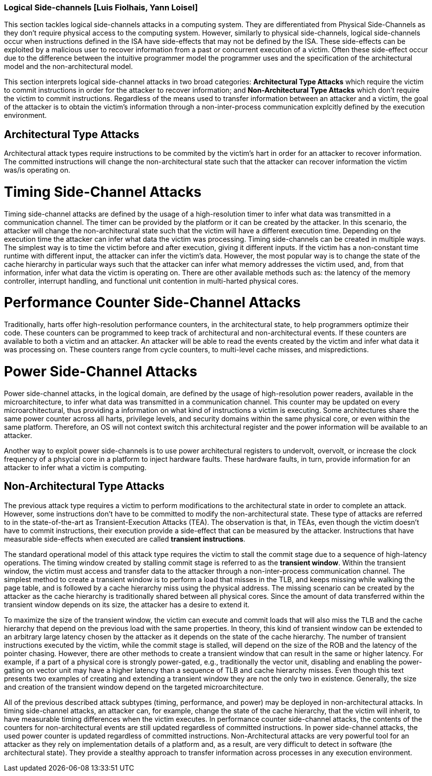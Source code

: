 [[chapter_2_section_2d]]

=== Logical Side-channels [Luis Fiolhais, Yann Loisel]

This section tackles logical side-channels attacks in a computing system. They
are differentiated from Physical Side-Channels as they don’t require physical
access to the computing system. However, similarly to physical side-channels,
logical side-channels occur when instructions defined in the ISA have
side-effects that may not be defined by the ISA. These side-effects
can be exploited by a malicious user to recover information from a past or
concurrent execution of a victim. Often these side-effect occur due to the
difference between the intuitive programmer model the programmer uses and the
specification of the architectural model and the non-architectural model.

This section interprets logical side-channel attacks in two broad categories:
*Architectural Type Attacks* which require the victim to commit instructions
in order for the attacker to recover information; and *Non-Architectural Type
Attacks* which don't require the victim to commit instructions. Regardless of
the means used to transfer information between an attacker and a victim, the
goal of the attacker is to obtain the victim's information through a
non-inter-process communication explcitly defined by the execution
environment.

== Architectural Type Attacks
Architectural attack types require instructions to be commited by the victim's
hart in order for an attacker to recover information. The committed instructions
will change the non-architectural state such that the attacker can recover
information the victim was/is operating on.

= Timing Side-Channel Attacks
Timing side-channel attacks are defined by the usage of a high-resolution timer
to infer what data was transmitted in a communication channel. The timer
can be provided by the platform or it can be created by the attacker. In this
scenario, the attacker will change the non-architectural state such that the
victim will have a different execution time. Depending on the execution time
the attacker can infer what data the victim was processing. Timing
side-channels can be created in multiple ways. The simplest way is to time
the victim before and after execution, giving it different inputs. If the
victim has a non-constant time runtime with different input, the attacker can
infer the victim's data. However, the most popular way is to change the state
of the cache hierarchy in particular ways such that the attacker can infer what
memory addresses the victim used, and, from that information, infer what data
the victim is operating on. There are other available methods such as: the
latency of the memory controller, interrupt handling, and functional unit
contention in multi-harted physical cores.

= Performance Counter Side-Channel Attacks
Traditionally, harts offer high-resolution performance counters, in the
architectural state, to help programmers optimize their code. These counters
can be programmed to keep track of architectural and non-architectural events.
If these counters are available to both a victim and an attacker. An attacker
will be able to read the events created by the victim and infer what data it
was processing on. These counters range from cycle counters, to multi-level
cache misses, and mispredictions.

= Power Side-Channel Attacks
Power side-channel attacks, in the logical domain, are defined by the usage of
high-resolution power readers, available in the microarchitecture, to infer
what data was transmitted in a communication channel. This counter may be
updated on every microarchitectural, thus providing a information on what kind
of instructions a victim is executing. Some architectures share the same power
counter across all harts, privilege levels, and security domains within the
same physical core, or even within the same platform. Therefore, an OS will
not context switch this architectural register and the power information will
be available to an attacker.

Another way to exploit power side-channels is to use power architectural
registers to undervolt, overvolt, or increase the clock frequency of a phsycial
core in a platform to inject hardware faults. These hardware faults, in turn,
provide information for an attacker to infer what a victim is computing.

== Non-Architectural Type Attacks
The previous attack type requires a victim to perform modifications to
the architectural state in order to complete an attack. However, some
instructions don’t have to be committed to modify the non-architectural state.
These type of attacks are referred to in the state-of-the-art as Transient-Execution
Attacks (TEA). The observation is that, in TEAs, even though the victim doesn't
have to commit instructions, their execution provide a side-effect that can be measured
by the attacker. Instructions that have measurable side-effects when executed are called
*transient instructions*.

The standard operational model of this attack type requires the
victim to stall the commit stage due to a sequence of high-latency operations.
The timing window created by stalling commit stage is referred to as the *transient window*.
Within the transient window, the victim must access and transfer data to the attacker through
a non-inter-process communication channel.
The simplest method to create a transient window is to perform a load that misses in the TLB,
and keeps missing while walking the page table, and is followed by a cache hierarchy miss using
the physical address. The missing scenario can be created by the attacker as
the cache hierarchy is traditionally shared between all physical cores.
Since the amount of data transferred within the transient window depends on its size, the
attacker has a desire to extend it.

To maximize the size of the transient window, the victim can execute and commit loads that will
also miss the TLB and the cache hierarchy that depend on the previous load with the same
properties. In theory, this kind of transient window can be extended to an arbitrary
large latency chosen by the attacker as it depends on the state of the cache hierarchy. The number
of transient instructions executed by the victim, while the commit stage is stalled, will depend on
the size of the ROB and the latency of the pointer chasing. However, there are other methods to
create a transient window that can result in the same or higher latency. For example, if a part
of a physical core is strongly power-gated, e.g., traditionally the vector unit, disabling and
enabling the power-gating on vector unit may have a higher latency than a sequence of TLB and cache
hierarchy misses. Even though this text presents two examples of creating and extending a transient
window they are not the only two in existence. Generally, the size and creation of the transient
window depend on the targeted microarchitecture.

All of the previous described attack subtypes (timing, performance, and power) may be
deployed in non-architectural attacks. In timing side-channel attacks, an attacker can, for
example, change the state of the cache hierarchy, that the victim will inherit, to have measurable
timing differences when the victim executes. In performance counter side-channel attacks,
the contents of the counters for non-architectural events are still updated regardless of
committed instructions. In power side-channel attacks, the used power counter is updated regardless
of committed instructions. Non-Architectural attacks are very powerful tool for an attacker as
they rely on implementation details of a platform and, as a result, are very difficult to detect
in software (the architectural state). They provide a stealthy approach to transfer information
across processes in any execution environment.

